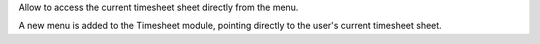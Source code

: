 Allow to access the current timesheet sheet directly from the menu.

A new menu is added to the Timesheet module, pointing directly to the user's current timesheet sheet. 
